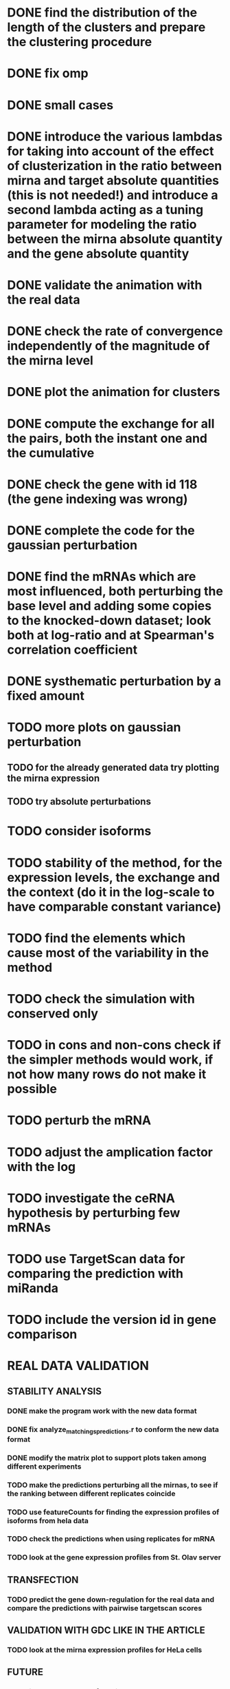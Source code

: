 * DONE find the distribution of the length of the clusters and prepare the clustering procedure
* DONE fix omp
* DONE small cases
* DONE introduce the various lambdas for taking into account of the effect of clusterization in the ratio between mirna and target absolute quantities (this is not needed!) and introduce a second lambda acting as a tuning parameter for modeling the ratio between the mirna absolute quantity and the gene absolute quantity
* DONE validate the animation with the real data
* DONE check the rate of convergence independently of the magnitude of the mirna level
* DONE plot the animation for clusters
* DONE compute the exchange for all the pairs, both the instant one and the cumulative
* DONE check the gene with id 118 (the gene indexing was wrong)
* DONE complete the code for the gaussian perturbation
* DONE find the mRNAs which are most influenced, both perturbing the base level and adding some copies to the knocked-down dataset; look both at log-ratio and at Spearman's correlation coefficient
* DONE systhematic perturbation by a fixed amount
* TODO more plots on gaussian perturbation
** TODO for the already generated data try plotting the mirna expression
** TODO try absolute perturbations
* TODO consider isoforms
* TODO stability of the method, for the expression levels, the exchange and the context (do it in the log-scale to have comparable constant variance)
* TODO find the elements which cause most of the variability in the method
* TODO check the simulation with conserved only
* TODO in cons and non-cons check if the simpler methods would work, if not how many rows do not make it possible
* TODO perturb the mRNA
* TODO adjust the amplication factor with the log
* TODO investigate the ceRNA hypothesis by perturbing few mRNAs
* TODO use TargetScan data for comparing the prediction with miRanda
* TODO include the version id in gene comparison
* REAL DATA VALIDATION
** STABILITY ANALYSIS
*** DONE make the program work with the new data format
    CLOSED: [2018-11-21 Wed 12:11]
*** DONE fix analyze_matchings_predictions.r to conform the new data format
    CLOSED: [2018-11-21 Wed 12:11]
*** DONE modify the matrix plot to support plots taken among different experiments
    CLOSED: [2018-11-21 Wed 15:28]
*** TODO make the predictions perturbing all the mirnas, to see if the ranking between different replicates coincide
*** TODO use featureCounts for finding the expression profiles of isoforms from hela data
*** TODO check the predictions when using replicates for mRNA
*** TODO look at the gene expression profiles from St. Olav server
** TRANSFECTION
*** TODO predict the gene down-regulation for the real data and compare the predictions with pairwise targetscan scores
** VALIDATION WITH GDC LIKE IN THE ARTICLE
*** TODO look at the mirna expression profiles for HeLa cells
** FUTURE
*** TODO include the usage of version numbers
*** TODO verify that the conversion between ensembl ids and miRbase ids is correct. For instance look at ENSG00000210151
 INTERESTING BUT NOT NOW
* TODO interesting: find the correlation between the density of the entries of the interaction matrix and the quantity of exchanged mirnas and clusters
* TODO compute the weighted context score and compare it the one computed trivially
* TODO check different RPM and choose the right treshold based on different samples and of the variance
* TODO highlight the differences in the response between normal and tumor samples
NOT NOW OR NOT IMPORTANT
* TODO sites_with_scored_interactions.tsv should not contain the site type
* TODO check that "reads_per_million_miRNA_mapped" is equal to the RPM computed on "reads"
* TODO apply the changes I have been suggested in Python code
* TODO implicit first order approximation
* TODO remove cluster_debugging from the history
* TODO analyze more trivial simulations
* TODO check if I am missing information about complementary strands on miRNAs
* TODO replace all the _H defines in the headers into _HPP
* TODO check that in all the loop in which the index is an unsigned int, unsigned long or unsigned long long, I am not using an "i - 1" statement (or equivalent) in the condition
PHD APPLICATION
* TODO find the real GDC data and build the interaction graph on the difference of expressed mRNAs (consider using average levels of tumor and normal, to study the average differences)
TO FINISH THE THESIS
* TODO build the multiple linear regression model
BONUS
* TODO use the tool to find (with bruteforce and stepwise approach) to find a set of artificial sequences to insert in the cell colture to minimise the differences in down-regulation between normal and tumor cells
* TODO in generating the data use the mirbase-id instead of the miRNA family
* TODO why is the 3' UTR of ~/particular_case not available in ensembl?
